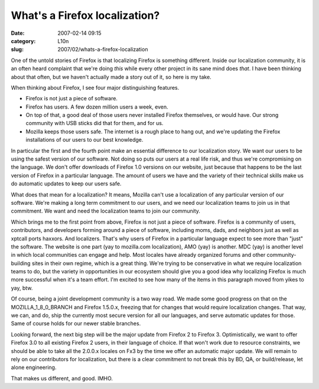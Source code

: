 What's a Firefox localization?
##############################
:date: 2007-02-14 09:15
:category: L10n
:slug: 2007/02/whats-a-firefox-localization

One of the untold stories of Firefox is that localizing Firefox is something different. Inside our localization community, it is an often heard complaint that we're doing *this* while every other project in its sane mind does *that*. I have been thinking about that often, but we haven't actually made a story out of it, so here is my take.

When thinking about Firefox, I see four major distinguishing features.

-  Firefox is not just a piece of software.
-  Firefox has users. A few dozen million users a week, even.
-  On top of that, a good deal of those users never installed Firefox themselves, or would have. Our strong community with USB sticks did that for them, and for us.
-  Mozilla keeps those users safe. The internet is a rough place to hang out, and we're updating the Firefox installations of our users to our best knowledge.

In particular the first and the fourth point make an essential difference to our localization story. We want our users to be using the safest version of our software. Not doing so puts our users at a real life risk, and thus we're compromising on the language. We don't offer downloads of Firefox 1.0 versions on our website, just because that happens to be the last version of Firefox in a particular language. The amount of users we have and the variety of their technical skills make us do automatic updates to keep our users safe.

What does that mean for a localization? It means, Mozilla can't use a localization of any particular version of our software. We're making a long term commitment to our users, and we need our localization teams to join us in that commitment. We want and need the localization teams to join our community.

Which brings me to the first point from above, Firefox is not just a piece of software. Firefox is a community of users, contributors, and developers forming around a piece of software, including moms, dads, and neighbors just as well as xptcall ports haxxors. And localizers. That's why users of Firefox in a particular language expect to see more than "just" the software. The website is one part (yay to mozilla.com localization), AMO (yay) is another. MDC (yay) is another level in which local communities can engage and help. Most locales have already organized forums and other community-building sites in their own regime, which is a great thing. We're trying to be conservative in what we require localization teams to do, but the variety in opportunities in our ecosystem should give you a good idea why localizing Firefox is much more successful when it's a team effort. I'm excited to see how many of the items in this paragraph moved from yikes to yay, btw.

Of course, being a joint development community is a two way road. We made some good progress on that on the MOZILLA_1_8_0_BRANCH and Firefox 1.5.0.x, freezing that for changes that would require localization changes. That way, we can, and do, ship the currently most secure version for all our languages, and serve automatic updates for those. Same of course holds for our newer stable branches.

Looking forward, the next big step will be the major update from Firefox 2 to Firefox 3. Optimistically, we want to offer Firefox 3.0 to all existing Firefox 2 users, in their language of choice. If that won't work due to resource constraints, we should be able to take all the 2.0.0.x locales on Fx3 by the time we offer an automatic major update. We will remain to rely on our contributors for localization, but there is a clear commitment to not break this by BD, QA, or build/release, let alone engineering.

That makes us different, and good. IMHO.
